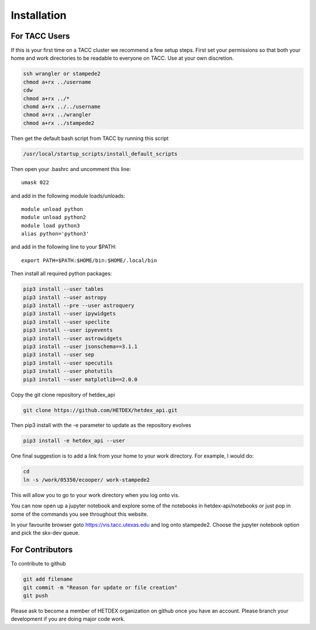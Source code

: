 Installation
============

For TACC Users
--------------

If this is your first time on a TACC cluster we recommend a few setup steps. First set your permissions so that both your home and work directories to be readable to everyone on TACC. Use at your own discretion.

.. code-block:: bash

   ssh wrangler or stampede2
   chmod a+rx ../username
   cdw
   chmod a+rx ../*
   chomd a+rx ../../username
   chmod a+rx ../wrangler
   chmod a+rx ../stampede2

Then get the default bash script from TACC by running this script

.. code-block:: bash

   /usr/local/startup_scripts/install_default_scripts

Then open your .bashrc and uncomment this line:
::

   umask 022

and add in the following module loads/unloads:
::

   module unload python
   module unload python2
   module load python3
   alias python='python3'

and add in the following line to your $PATH:
::

   export PATH=$PATH:$HOME/bin:$HOME/.local/bin

Then install all required python packages:

.. code-block:: bash
   
   pip3 install --user tables
   pip3 install --user astropy
   pip3 install --pre --user astroquery 
   pip3 install --user ipywidgets
   pip3 install --user speclite
   pip3 install --user ipyevents
   pip3 install --user astrowidgets
   pip3 install --user jsonschema==3.1.1
   pip3 install --user sep
   pip3 install --user specutils
   pip3 install --user photutils
   pip3 install --user matplotlib==2.0.0

Copy the git clone repository of hetdex_api 

.. code-block:: bash
		
   git clone https://github.com/HETDEX/hetdex_api.git

Then pip3 install with the -e parameter to update as the repository evolves

.. code-block:: bash
   
   pip3 install -e hetdex_api --user

One final suggestion is to add a link from your home to your work directory. For example, I would do:

.. code-block:: bash
   
   cd
   ln -s /work/05350/ecooper/ work-stampede2

This will allow you to go to your work directory when you log onto vis.

You can now open up a jupyter notebook and explore some of the notebooks in 
hetdex-api/notebooks or just pop in some of the commands you see throughout this website. 

In your favourite browser goto https://vis.tacc.utexas.edu and log onto stampede2. Choose the 
jupyter notebook option and pick the skx-dev queue. 


For Contributors
----------------

To contribute to github

.. code-block:: bash
   
   git add filename
   git commit -m "Reason for update or file creation"
   git push

Please ask to become a member of HETDEX organization on github once you have an account. Please branch your development if you are doing major code work.
